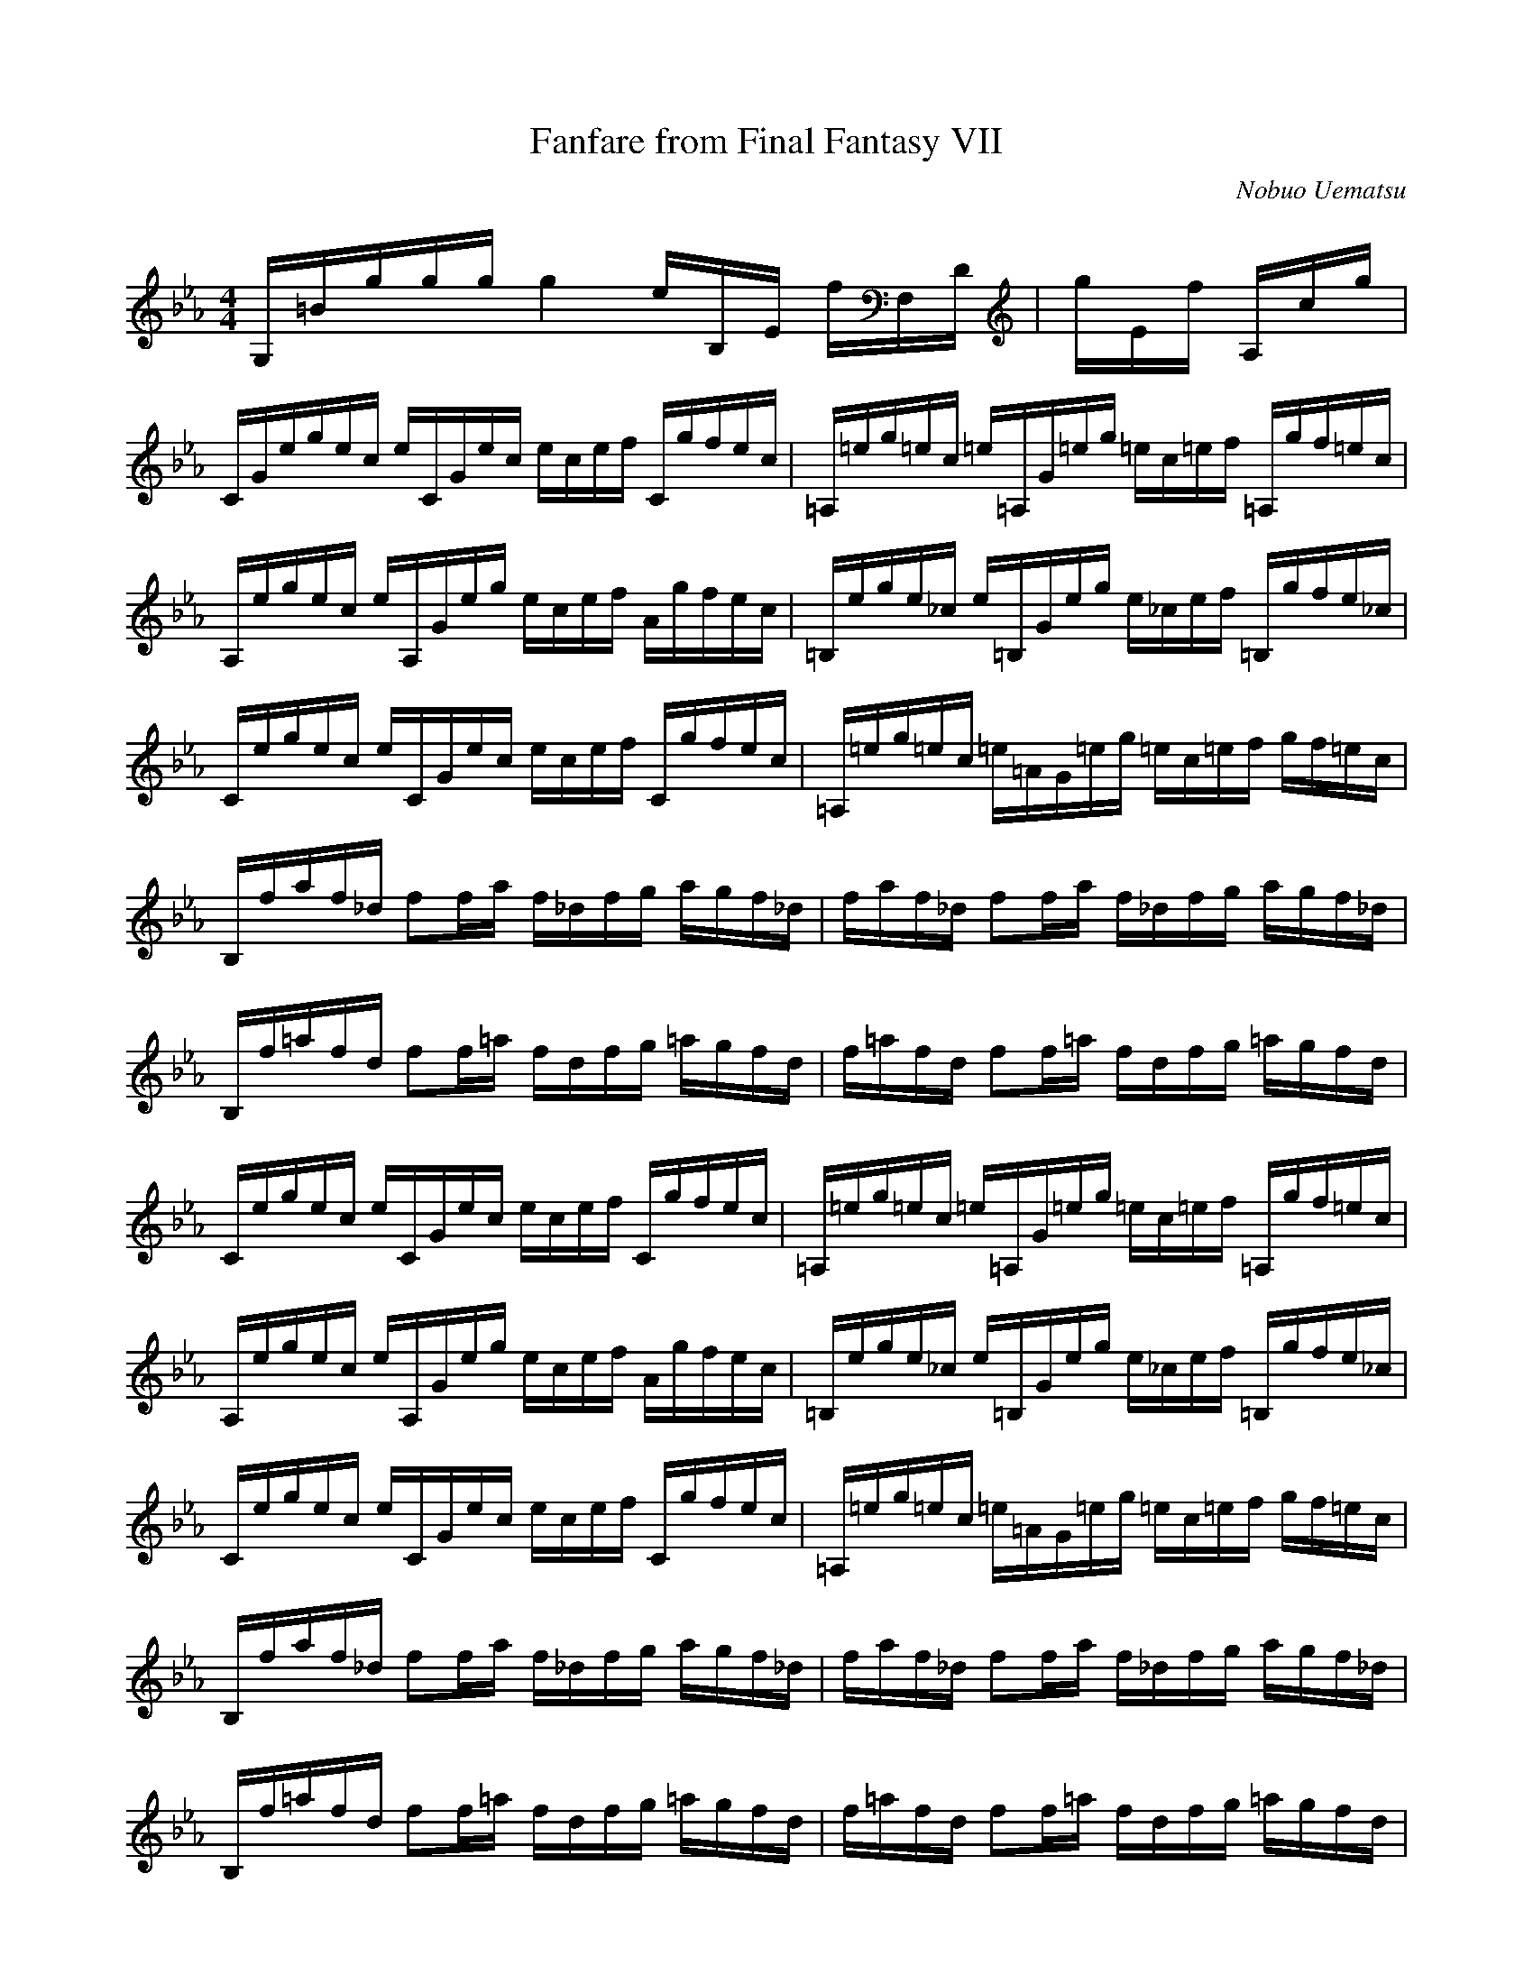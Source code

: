 X:1
T:Fanfare from Final Fantasy VII
C:Nobuo Uematsu
M:4/4
L:1/16
Q:132=1/4
K:Eb
G,2/3=B2/3g2/3g4/3g4/3 g4 e4/3B,4/3E4/3 f4/3F,4/3D4/3| g4/3E4/3f4/3 A,2/3c2/3g32/3 |
C2/3G2/3egec e2/3C2/3G2/3ec ecef2/3 C2/3g2/3fec2/3| =A,2/3=e2/3g=ec =e2/3=A,2/3G2/3=eg =ec=ef2/3 =A,g2/3f=ec2/3 |
A,2/3e2/3gec e2/3A,2/3G2/3eg ecef2/3 A2/3g2/3fec2/3| =B,2/3e2/3ge_c e2/3=B,2/3G2/3eg e_cef2/3 =B,2/3g2/3fe_c2/3 |
C2/3e2/3gec e2/3C2/3G2/3ec ecef2/3 C2/3g2/3fec2/3| =A,2/3=e2/3g=ec =e2/3=A2/3G2/3=eg =ec=ef gf=ec2/3 |
B,2/3f2/3af_d f2fa f_dfg agf_d| faf_d f2fa f_dfg agf_d2/3 |
B,2/3f2/3=afd f2f=a fdfg =agfd| f=afd f2f=a fdfg =agfd2/3 |
C2/3e2/3gec e2/3C2/3G2/3ec ecef2/3 C2/3g2/3fec2/3| =A,2/3=e2/3g=ec =e2/3=A,2/3G2/3=eg =ec=ef2/3 =A,g2/3f=ec2/3 |
A,2/3e2/3gec e2/3A,2/3G2/3eg ecef2/3 A2/3g2/3fec2/3| =B,2/3e2/3ge_c e2/3=B,2/3G2/3eg e_cef2/3 =B,2/3g2/3fe_c2/3 |
C2/3e2/3gec e2/3C2/3G2/3ec ecef2/3 C2/3g2/3fec2/3| =A,2/3=e2/3g=ec =e2/3=A2/3G2/3=eg =ec=ef gf=ec2/3 |
B,2/3f2/3af_d f2fa f_dfg agf_d| faf_d f2fa f_dfg agf_d2/3 |
B,2/3f2/3=afd f2f=a fdfg =agfd| f=afd f2f=a fdfg =agfd2/3 |
C2/3e2/3gec e2/3C2/3G2/3ec ecef2/3 C2/3g2/3fec2/3| =A,2/3=e2/3g=ec =e2/3=A,2/3G2/3=eg =ec=ef2/3 =A,g2/3f=ec2/3 |
A,2/3e2/3gec e2/3A,2/3G2/3eg ecef2/3 A2/3g2/3fec2/3| =B,2/3e2/3ge_c e2/3=B,2/3G2/3eg e_cef2/3 =B,2/3g2/3fe_c2/3 |
C2/3e2/3gec e2/3C2/3G2/3ec ecef2/3 C2/3g2/3fec2/3| =A,2/3=e2/3g=ec =e2/3=A2/3G2/3=eg =ec=ef gf=ec2/3 |
B,2/3f2/3af_d f2fa f_dfg agf_d| faf_d f2fa f_dfg agf_d2/3 |
B,2/3f2/3=afd f2f=a fdfg =agfd| f=afd f2f=a fdfg =agfd2/3 |